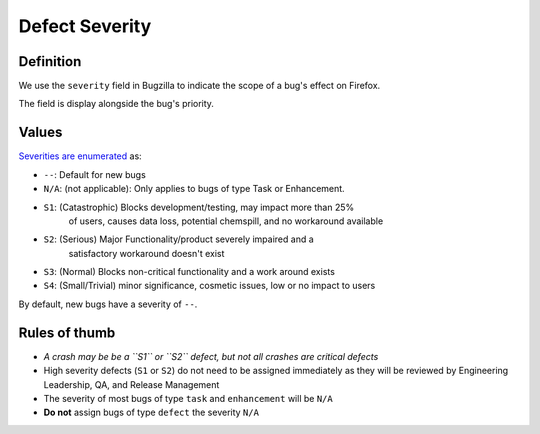 Defect Severity
===============

Definition
----------

We use the ``severity`` field in Bugzilla to indicate the scope of a
bug's effect on Firefox.

The field is display alongside the bug's priority.

.. image:: screenshot-severity.png
   :alt: Screenshot of severity field


Values
------

`Severities are
enumerated <https://wiki.mozilla.org/BMO/UserGuide/BugFields#severity>`__
as:

-  ``--``: Default for new bugs
-  ``N/A``: (not applicable): Only applies to bugs of type Task or Enhancement.
-  ``S1``: (Catastrophic) Blocks development/testing, may impact more than 25%
     of users, causes data loss, potential chemspill, and no workaround available
-  ``S2``: (Serious) Major Functionality/product severely impaired and a
     satisfactory workaround doesn't exist
-  ``S3``: (Normal) Blocks non-critical functionality and a work around exists
-  ``S4``: (Small/Trivial) minor significance, cosmetic issues, low or no impact to users

By default, new bugs have a severity of ``--``.

Rules of thumb
--------------

-  *A crash may be be a ``S1`` or ``S2`` defect, but not all crashes are
   critical defects*
-  High severity defects (``S1`` or ``S2``) do not need to be assigned
   immediately as they will be reviewed by Engineering Leadership, QA, and
   Release Management
-  The severity of most bugs of type ``task`` and ``enhancement`` will be
   ``N/A``
-  **Do not** assign bugs of type ``defect`` the severity ``N/A``
